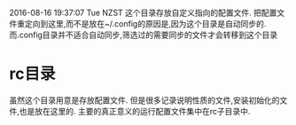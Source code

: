 * 
  2016-08-16 19:37:07 Tue NZST
  这个目录存放自定义指向的配置文件.
  把配置文件重定向到这里,而不是放在~/.config的原因是,因为这个目录是自动同步的.
  而.config目录并不适合自动同步,筛选过的需要同步的文件才会转移到这个目录
* rc目录
  虽然这个目录用意是存放配置文件.
  但是很多记录说明性质的文件,安装初始化的文件,也是放在这里的.
  主要的真正意义的运行配置文件集中在rc子目录中.
